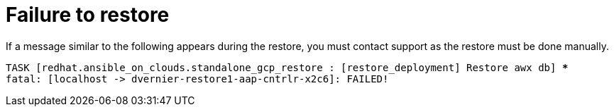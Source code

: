 :_mod-docs-content-type: REFERENCE

[id="ref-failed-to-restore"]

= Failure to restore

If a message similar to the following appears during the restore, you must contact support as the restore must be done manually.

[literal, options="nowrap" subs="+quotes,attributes"]
----
TASK [redhat.ansible_on_clouds.standalone_gcp_restore : [restore_deployment] Restore awx db] ***
fatal: [localhost -> dvernier-restore1-aap-cntrlr-x2c6]: FAILED!
----